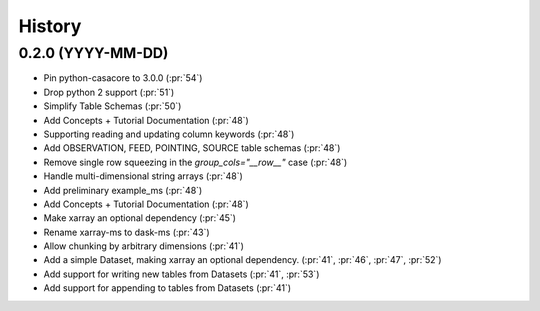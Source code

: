 =======
History
=======

0.2.0 (YYYY-MM-DD)
------------------

* Pin python-casacore to 3.0.0 (:pr:`54`)
* Drop python 2 support (:pr:`51`)
* Simplify Table Schemas (:pr:`50`)
* Add Concepts + Tutorial Documentation (:pr:`48`)
* Supporting reading and updating column keywords (:pr:`48`)
* Add OBSERVATION, FEED, POINTING, SOURCE table schemas (:pr:`48`)
* Remove single row squeezing in the `group_cols="__row__"` case (:pr:`48`)
* Handle multi-dimensional string arrays (:pr:`48`)
* Add preliminary example_ms (:pr:`48`)
* Add Concepts + Tutorial Documentation (:pr:`48`)
* Make xarray an optional dependency (:pr:`45`)
* Rename xarray-ms to dask-ms (:pr:`43`)
* Allow chunking by arbitrary dimensions (:pr:`41`)
* Add a simple Dataset, making xarray an optional dependency.
  (:pr:`41`, :pr:`46`, :pr:`47`, :pr:`52`)
* Add support for writing new tables from Datasets (:pr:`41`, :pr:`53`)
* Add support for appending to tables from Datasets (:pr:`41`)
